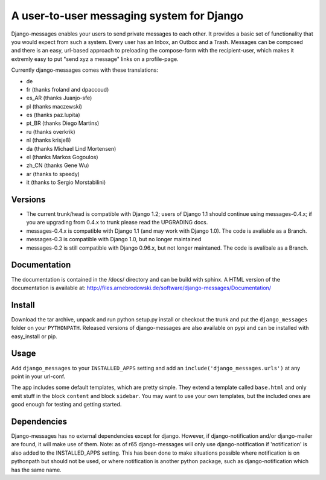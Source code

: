 ==========================================
A user-to-user messaging system for Django
==========================================

Django-messages enables your users to send private messages to each other. 
It provides a basic set of functionality that you would expect from such a system.
Every user has an Inbox, an Outbox and a Trash. Messages can be composed and 
there is an easy, url-based approach to preloading the compose-form with the 
recipient-user, which makes it extremly easy to put "send xyz a message" links 
on a profile-page.

Currently django-messages comes with these translations:

* de
* fr (thanks froland and dpaccoud)
* es_AR (thanks Juanjo-sfe)
* pl (thanks maczewski)
* es (thanks paz.lupita)
* pt_BR (thanks Diego Martins)
* ru (thanks overkrik)
* nl (thanks krisje8)
* da (thanks Michael Lind Mortensen)
* el (thanks Markos Gogoulos)
* zh_CN (thanks Gene Wu)
* ar (thanks to speedy)
* it (thanks to Sergio Morstabilini)


Versions
--------

* The current trunk/head is compatible with Django 1.2; users of Django 1.1 
  should continue using messages-0.4.x; if you are upgrading from 0.4.x to trunk 
  please read the UPGRADING docs.
* messages-0.4.x is compatible with Django 1.1 (and may work with Django 1.0). 
  The code is avaliable as a Branch.
* messages-0.3 is compatible with Django 1.0, but no longer maintained
* messages-0.2 is still compatible with Django 0.96.x, but not longer maintaned.
  The code is avalibale as a Branch.


Documentation
-------------

The documentation is contained in the /docs/ directory and can be build with 
sphinx. A HTML version of the documentation is available at: 
http://files.arnebrodowski.de/software/django-messages/Documentation/


Install
-------
Download the tar archive, unpack and run python setup.py install or checkout 
the trunk and put the ``django_messages`` folder on your ``PYTHONPATH``. 
Released versions of django-messages are also available on pypi and can be 
installed with easy_install or pip.


Usage
-----

Add ``django_messages`` to your ``INSTALLED_APPS`` setting and add an 
``include('django_messages.urls')`` at any point in your url-conf.

The app includes some default templates, which are pretty simple. They 
extend a template called ``base.html`` and only emit stuff in the block 
``content`` and block ``sidebar``. You may want to use your own templates, 
but the included ones are good enough for testing and getting started.


Dependencies
------------

Django-messages has no external dependencies except for django. However, if 
django-notification and/or django-mailer are found, it will make use of them. 
Note: as of r65 django-messages will only use django-notification if 
'notification' is also added to the INSTALLED_APPS setting. This has been 
done to make situations possible where notification is on pythonpath but 
should not be used, or where notification is another python package, such as 
django-notification which has the same name.



